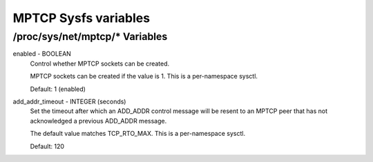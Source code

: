 .. SPDX-License-Identifier: GPL-2.0

=====================
MPTCP Sysfs variables
=====================

/proc/sys/net/mptcp/* Variables
===============================

enabled - BOOLEAN
	Control whether MPTCP sockets can be created.

	MPTCP sockets can be created if the value is 1. This is a
	per-namespace sysctl.

	Default: 1 (enabled)

add_addr_timeout - INTEGER (seconds)
	Set the timeout after which an ADD_ADDR control message will be
	resent to an MPTCP peer that has not acknowledged a previous
	ADD_ADDR message.

	The default value matches TCP_RTO_MAX. This is a per-namespace
	sysctl.

	Default: 120
